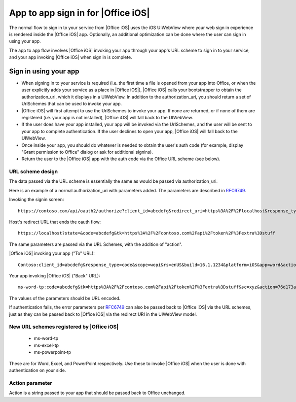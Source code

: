 
.. _app to app:

App to app sign in for |Office iOS|
===================================

The normal flow to sign in to your service from |Office iOS| uses the iOS UIWebView where your web sign in
experience is rendered inside the |Office iOS| app. Optionally, an additional optimization can be done where the user
can sign in using your app.

The app to app flow involves |Office iOS| invoking your app through your app's URL scheme to sign in to your service,
and your app invoking |Office iOS| when sign in is complete.

Sign in using your app
----------------------

* When signing in to your service is required (i.e. the first time a file is opened from your app into
  Office, or when the user explicitly adds your service as a place in |Office iOS|), |Office iOS| calls your
  bootstrapper to obtain the authorization_uri, which it displays in a UIWebView. In addition to the
  authorization_uri, you should return a set of UrlSchemes that can be used to invoke your app.
* |Office iOS| will first attempt to use the UrlSchemes to invoke your app. If none are returned, or if none of them
  are registered (i.e. your app is not installed), |Office iOS| will fall back to the UIWebView.
* If the user does have your app installed, your app will be invoked via the UrlSchemes, and the user will be sent
  to your app to complete authentication. If the user declines to open your app, |Office iOS| will
  fall back to the UIWebView.
* Once inside your app, you should do whatever is needed to obtain the user's auth code (for example, display "Grant
  permission to Office" dialog or ask for additional signins).
* Return the user to the |Office iOS| app with the auth code via the Office URL scheme (see below).


URL scheme design
~~~~~~~~~~~~~~~~~

The data passed via the URL scheme is essentially the same as would be passed via authorization_uri.

Here is an example of a normal authorization_uri with parameters added. The parameters are described in
`RFC6749 <https://tools.ietf.org/html/rfc6749>`_.


Invoking the signin screen::

    https://contoso.com/api/oauth2/authorize?client_id=abcdefg&redirect_uri=https%3A%2F%2Flocalhost&response_type=code&scope=&rs=en-US&Build=16.1.1234&Platform=iOS

Host's redirect URL that ends the oauth flow::

    https://localhost?state=&code=abcdefg&tk=https%3A%2F%2Fcontoso.com%2Fapi%2Ftoken%2F%3Fextra%3Dstuff

The same parameters are passed via the URL Schemes, with the addition of "action".

|Office iOS| invoking your app ("To" URL)::

    Contoso:client_id=abcdefg&response_type=code&scope=wopi&rs=enUS&build=16.1.1234&platform=iOS&app=word&action=76d173ad-a43f-4e3c-a5e7-0e7276b4c624

Your app invoking |Office iOS| ("Back" URL)::

    ms-word-tp:code=abcdefg&tk=https%3A%2F%2Fcontoso.com%2Fapi%2Ftoken%2F%3Fextra%3Dstuff&sc=xyz&action=76d173ad-a43f-4e3c-a5e7-0e7276b4c624

The values of the parameters should be URL encoded.

If authentication fails, the error parameters per `RFC6749 <https://tools.ietf.org/html/rfc6749>`_ can also be passed
back to |Office iOS| via the URL schemes, just as they can be passed back to |Office iOS| via the redirect URI in the
UIWebView model.


New URL schemes registered by |Office iOS|
~~~~~~~~~~~~~~~~~~~~~~~~~~~~~~~~~~~~~~~~~~

 * ms-word-tp
 * ms-excel-tp
 * ms-powerpoint-tp

These are for Word, Excel, and PowerPoint respectively. Use these to invoke |Office iOS| when the user is done with
authentication on your side.


Action parameter
~~~~~~~~~~~~~~~~

Action is a string passed to your app that should be passed back to Office unchanged.
